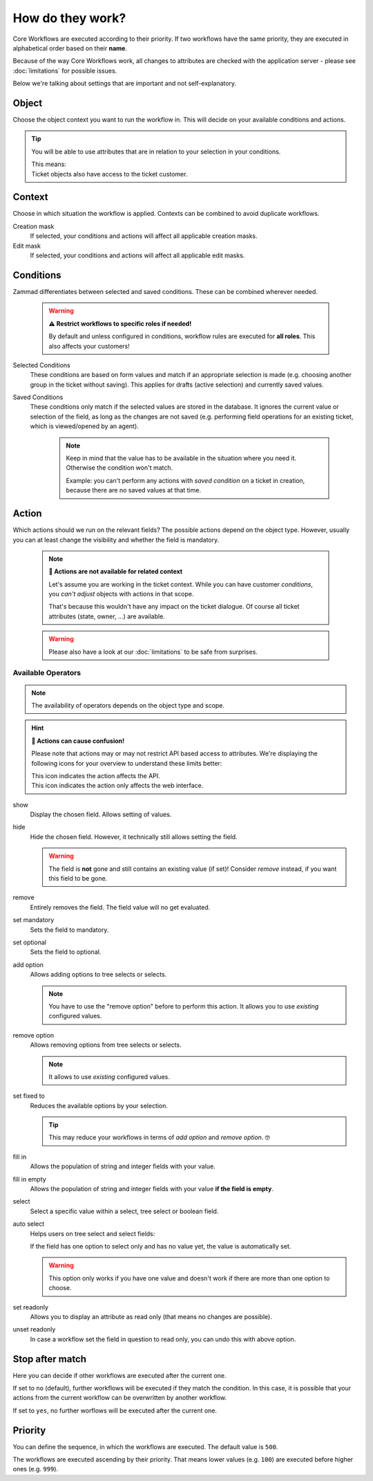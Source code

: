 How do they work?
=================

Core Workflows are executed according to their priority.
If two workflows have the same priority, they are executed in alphabetical
order based on their **name**.

Because of the way Core Workflows work, all changes to attributes
are checked with the application server - please see :doc:`limitations`
for possible issues.

Below we're talking about settings that are important and not self-explanatory.

Object
------

Choose the object context you want to run the workflow in.
This will decide on your available conditions and actions.

.. tip::

   You will be able to use attributes that are in relation to your selection in
   your conditions.

   | This means:
   | Ticket objects also have access to the ticket customer.

Context
-------

Choose in which situation the workflow is applied.
Contexts can be combined to avoid duplicate workflows.

Creation mask
   If selected, your conditions and actions will affect all applicable creation
   masks.

Edit mask
   If selected, your conditions and actions will affect all applicable edit
   masks.

Conditions
----------

Zammad differentiates between selected and saved conditions.
These can be combined wherever needed.

   .. warning:: **⚠️ Restrict workflows to specific roles if needed!**

      By default and unless configured in conditions, workflow rules are
      executed for **all roles**. This also affects your customers!

Selected Conditions
   These conditions are based on form values and match if an appropriate
   selection is made (e.g. choosing another group in the ticket without saving).
   This applies for drafts (active selection) and currently saved values.

Saved Conditions
   These conditions only match if the selected values are stored in the
   database. It ignores the current value or selection of the field, as long as
   the changes are not saved (e.g. performing field operations for an existing
   ticket, which is viewed/opened by an agent).

      .. note::

         Keep in mind that the value has to be available in the situation
         where you need it. Otherwise the condition won't match.

         Example: you can't perform any actions with *saved condition* on a
         ticket in creation, because there are no saved values at that time.

Action
------

Which actions should we run on the relevant fields?
The possible actions depend on the object type. However, usually
you can at least change the visibility and whether the field is mandatory.

   .. note:: **🚧 Actions are not available for related context**

      Let's assume you are working in the ticket context.
      While you can have customer *conditions*, you *can't adjust* objects with
      actions in that scope.

      That's because this wouldn't have any impact on the ticket dialogue.
      Of course all ticket attributes (state, owner, ...) are available.

   .. warning::

      Please also have a look at our :doc:`limitations` to be safe
      from surprises.

Available Operators
^^^^^^^^^^^^^^^^^^^

.. note::

   The availability of operators depends on the object type and scope.

.. hint:: **🤔 Actions can cause confusion!**

   Please note that actions may or may not restrict API based access to
   attributes. We're displaying the following icons for your overview
   to understand these limits better:

   | |api| This icon indicates the action affects the API.
   | |ui| This icon indicates the action only affects the web interface.

show |ui|
   Display the chosen field. Allows setting of values.

hide |ui|
   Hide the chosen field. However, it technically still allows setting the
   field.

   .. warning::

      The field is **not** gone and still contains an existing value (if set)!
      Consider *remove* instead, if you want this field to be gone.

remove |ui|
   Entirely removes the field. The field value will no get evaluated.

set mandatory |ui| |api|
   Sets the field to mandatory.

set optional |ui| |api|
   Sets the field to optional.

add option |ui| |api|
   Allows adding options to tree selects or selects.

   .. note::

      You have to use the "remove option" before to perform this action.
      It allows you to use *existing* configured values.

remove option |ui| |api|
   Allows removing options from tree selects or selects.

   .. note::

      It allows to use *existing* configured values.

set fixed to |ui| |api|
   Reduces the available options by your selection.

   .. tip::

      This may reduce your workflows in terms of *add option* and
      *remove option*. 🤓

fill in |ui|
   Allows the population of string and integer fields with your value.

fill in empty |ui|
   Allows the population of string and integer fields with your value
   **if the field is empty**.

select |ui|
   Select a specific value within a select, tree select or boolean field.

auto select |ui|
   Helps users on tree select and select fields:

   If the field has one option to select only and has no value yet, the
   value is automatically set.

   .. warning::

      This option only works if you have one value and doesn't work if there are
      more than one option to choose.

set readonly |ui|
   Allows you to display an attribute as read only (that means no changes are
   possible).

unset readonly |ui|
   In case a workflow set the field in question to read only, you can undo this
   with above option.

.. |api| image:: /images/icons/api-symbol.png
   :height: 42px
   :width: 42px

.. |ui| image:: /images/icons/ui-symbol.png
   :height: 42px
   :width: 42px

Stop after match
----------------

Here you can decide if other workflows are executed after the current one.

If set to ``no`` (default), further workflows will be executed if they match the
condition. In this case, it is possible that your actions from the current
workflow can be overwritten by another workflow.

If set to ``yes``, no further worflows will be executed after the
current one.

Priority
--------

You can define the sequence, in which the workflows are executed. The default
value is ``500``.

The workflows are executed ascending by their priority. That means lower values
(e.g. ``100``) are executed before higher ones (e.g. ``999``).

